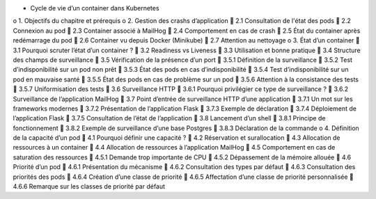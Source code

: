 •	Cycle de vie d’un container dans Kubernetes
o	1. Objectifs du chapitre et prérequis
o	2. Gestion des crashs d’application
	2.1 Consultation de l'état des pods
	2.2 Connexion au pod
	2.3 Container associé à MailHog
	2.4 Comportement en cas de crash
	2.5 État du container après redémarrage du pod
	2.6 Container vu depuis Docker (Minikube)
	2.7 Attention au nettoyage
o	3. État d’un container
	3.1 Pourquoi scruter l’état d’un container ?
	3.2 Readiness vs Liveness
	3.3 Utilisation et bonne pratique
	3.4 Structure des champs de surveillance
	3.5 Vérification de la présence d’un port
	3.5.1 Définition de la surveillance
	3.5.2 Test d’indisponibilité sur un pod non prêt
	3.5.3 État des pods en cas d’indisponibilité
	3.5.4 Test d’indisponibilité sur un pod en mauvaise santé
	3.5.5 État des pods en cas de problème sur un pod
	3.5.6 Attention à la consistance des tests
	3.5.7 Uniformisation des tests
	3.6 Surveillance HTTP
	3.6.1 Pourquoi privilégier ce type de surveillance ?
	3.6.2 Surveillance de l’application MailHog
	3.7 Point d’entrée de surveillance HTTP d’une application
	3.7.1 Un mot sur les frameworks modernes
	3.7.2 Présentation de l’application Flask
	3.7.3 Exemple de déclaration
	3.7.4 Déploiement de l’application Flask
	3.7.5 Consultation de l’état de l’application
	3.8 Lancement d’un shell
	3.8.1 Principe de fonctionnement
	3.8.2 Exemple de surveillance d’une base Postgres
	3.8.3 Déclaration de la commande
o	4. Définition de la capacité d’un pod
	4.1 Pourquoi définir une capacité ?
	4.2 Réservation et surallocation
	4.3 Allocation de ressources à un container
	4.4 Allocation de ressources à l’application MailHog
	4.5 Comportement en cas de saturation des ressources
	4.5.1 Demande trop importante de CPU
	4.5.2 Dépassement de la mémoire allouée
	4.6 Priorité d’un pod
	4.6.1 Présentation du mécanisme
	4.6.2 Consultation des types par défaut
	4.6.3 Consultation des priorités des pods
	4.6.4 Création d’une classe de priorité
	4.6.5 Affectation d’une classe de priorité personnalisée
	4.6.6 Remarque sur les classes de priorité par défaut
